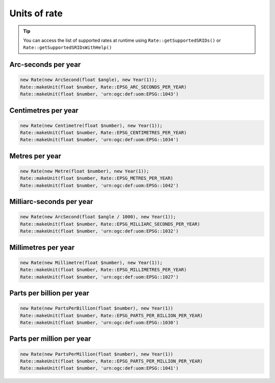 Units of rate
=============

.. tip::
    You can access the list of supported rates at runtime using ``Rate::getSupportedSRIDs()`` or
    ``Rate::getSupportedSRIDsWithHelp()``

Arc-seconds per year
--------------------


.. code-block:: php

    new Rate(new ArcSecond(float $angle), new Year(1));
    Rate::makeUnit(float $number, Rate::EPSG_ARC_SECONDS_PER_YEAR)
    Rate::makeUnit(float $number, 'urn:ogc:def:uom:EPSG::1043')

Centimetres per year
--------------------


.. code-block:: php

    new Rate(new Centimetre(float $number), new Year(1));
    Rate::makeUnit(float $number, Rate::EPSG_CENTIMETRES_PER_YEAR)
    Rate::makeUnit(float $number, 'urn:ogc:def:uom:EPSG::1034')

Metres per year
---------------


.. code-block:: php

    new Rate(new Metre(float $number), new Year(1));
    Rate::makeUnit(float $number, Rate::EPSG_METRES_PER_YEAR)
    Rate::makeUnit(float $number, 'urn:ogc:def:uom:EPSG::1042')

Milliarc-seconds per year
-------------------------


.. code-block:: php

    new Rate(new ArcSecond(float $angle / 1000), new Year(1));
    Rate::makeUnit(float $number, Rate::EPSG_MILLIARC_SECONDS_PER_YEAR)
    Rate::makeUnit(float $number, 'urn:ogc:def:uom:EPSG::1032')

Millimetres per year
--------------------


.. code-block:: php

    new Rate(new Millimetre(float $number), new Year(1));
    Rate::makeUnit(float $number, Rate::EPSG_MILLIMETRES_PER_YEAR)
    Rate::makeUnit(float $number, 'urn:ogc:def:uom:EPSG::1027')

Parts per billion per year
--------------------------


.. code-block:: php

    new Rate(new PartsPerBillion(float $number), new Year(1))
    Rate::makeUnit(float $number, Rate::EPSG_PARTS_PER_BILLION_PER_YEAR)
    Rate::makeUnit(float $number, 'urn:ogc:def:uom:EPSG::1030')


Parts per million per year
--------------------------


.. code-block:: php

    new Rate(new PartsPerMillion(float $number), new Year(1))
    Rate::makeUnit(float $number, Rate::EPSG_PARTS_PER_MILLION_PER_YEAR)
    Rate::makeUnit(float $number, 'urn:ogc:def:uom:EPSG::1041')



